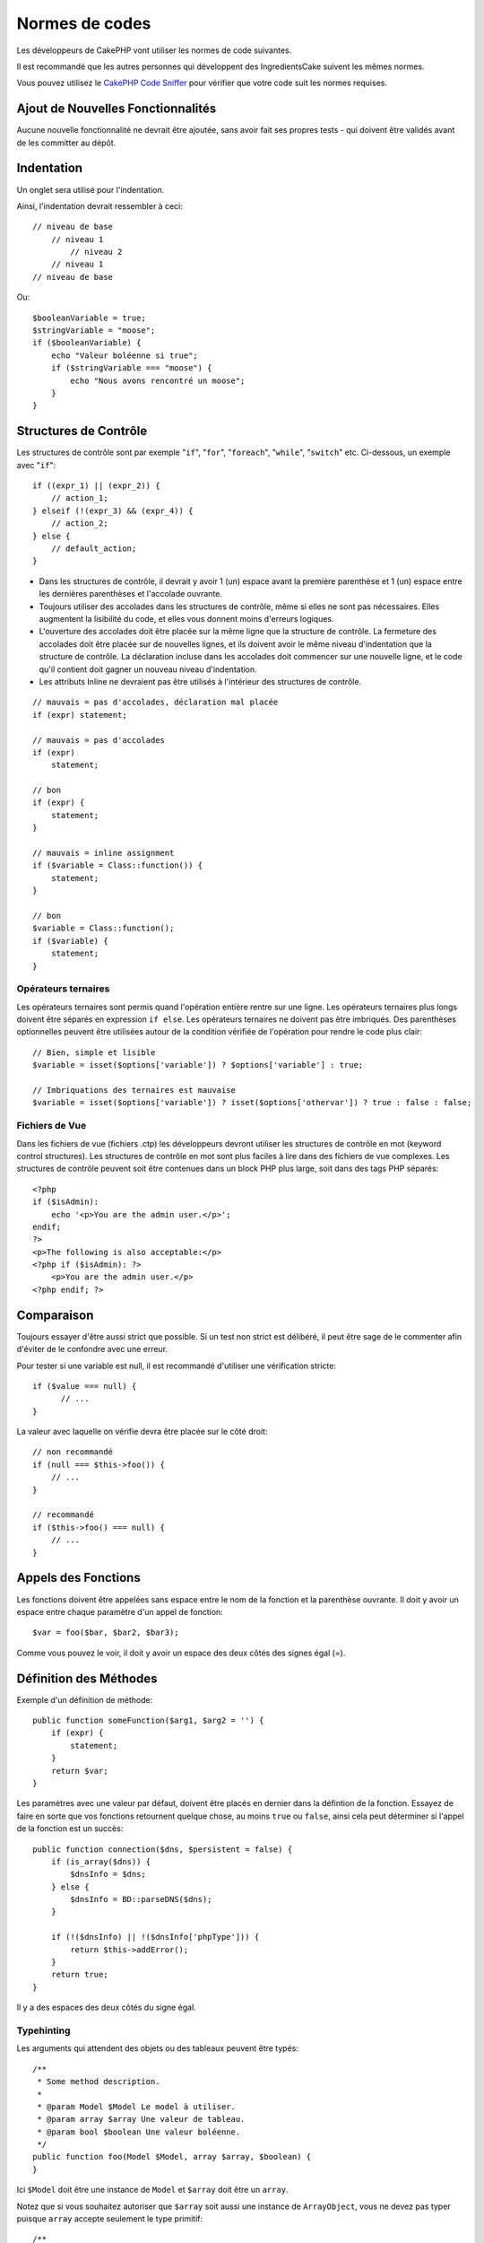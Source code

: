 Normes de codes
###############

Les développeurs de CakePHP vont utiliser les normes de code suivantes.

Il est recommandé que les autres personnes qui développent des IngredientsCake
suivent les mêmes normes.

Vous pouvez utilisez le `CakePHP Code Sniffer
<https://github.com/cakephp/cakephp-codesniffer>`_ pour vérifier que votre code
suit les normes requises.

Ajout de Nouvelles Fonctionnalités
==================================

Aucune nouvelle fonctionnalité ne devrait être ajoutée, sans avoir fait ses
propres tests - qui doivent être validés avant de les committer au dépôt.

Indentation
===========

Un onglet sera utilisé pour l'indentation.

Ainsi, l'indentation devrait ressembler à ceci::

    // niveau de base
        // niveau 1
            // niveau 2
        // niveau 1
    // niveau de base

Ou::

    $booleanVariable = true;
    $stringVariable = "moose";
    if ($booleanVariable) {
        echo "Valeur boléenne si true";
        if ($stringVariable === "moose") {
            echo "Nous avons rencontré un moose";
        }
    }

Structures de Contrôle
======================

Les structures de contrôle sont par exemple "``if``", "``for``", "``foreach``",
"``while``", "``switch``" etc. Ci-dessous, un exemple avec "``if``"::

    if ((expr_1) || (expr_2)) { 
        // action_1;
    } elseif (!(expr_3) && (expr_4)) {
        // action_2; 
    } else {
        // default_action; 
    } 

*  Dans les structures de contrôle, il devrait y avoir 1 (un) espace avant la
   première parenthèse et 1 (un) espace entre les dernières parenthèses et
   l'accolade ouvrante.
*  Toujours utiliser des accolades dans les structures de contrôle,
   même si elles ne sont pas nécessaires. Elles augmentent la lisibilité
   du code, et elles vous donnent moins d'erreurs logiques.
*  L'ouverture des accolades doit être placée sur la même ligne que la
   structure de contrôle. La fermeture des accolades doit être placée sur de
   nouvelles lignes, et ils doivent avoir le même niveau d'indentation que
   la structure de contrôle. La déclaration incluse dans les accolades doit
   commencer sur une nouvelle ligne, et le code qu'il contient doit gagner un
   nouveau niveau d'indentation.
*  Les attributs Inline ne devraient pas être utilisés à l'intérieur des
   structures de contrôle.

::

    // mauvais = pas d'accolades, déclaration mal placée
    if (expr) statement; 

    // mauvais = pas d'accolades
    if (expr) 
        statement; 

    // bon
    if (expr) {
        statement;
    }

    // mauvais = inline assignment
    if ($variable = Class::function()) {
        statement;
    }

    // bon
    $variable = Class::function();
    if ($variable) {
        statement;
    }

Opérateurs ternaires
--------------------

Les opérateurs ternaires sont permis quand l'opération entière rentre sur une
ligne. Les opérateurs ternaires plus longs doivent être séparés en
expression ``if else``. Les opérateurs ternaires ne doivent pas être imbriqués.
Des parenthèses optionnelles peuvent être utilisées autour de la condition
vérifiée de l'opération pour rendre le code plus clair::

    // Bien, simple et lisible
    $variable = isset($options['variable']) ? $options['variable'] : true;

    // Imbriquations des ternaires est mauvaise
    $variable = isset($options['variable']) ? isset($options['othervar']) ? true : false : false;


Fichiers de Vue
---------------

Dans les fichiers de vue (fichiers .ctp) les développeurs devront utiliser
les structures de contrôle en mot (keyword control structures).
Les structures de contrôle en mot sont plus faciles à lire dans des fichiers
de vue complexes. Les structures de contrôle peuvent soit être contenues dans
un block PHP plus large, soit dans des tags PHP séparés::

    <?php
    if ($isAdmin):
        echo '<p>You are the admin user.</p>';
    endif;
    ?>
    <p>The following is also acceptable:</p>
    <?php if ($isAdmin): ?>
        <p>You are the admin user.</p>
    <?php endif; ?>

Comparaison
===========

Toujours essayer d'être aussi strict que possible. Si un test non strict
est délibéré, il peut être sage de le commenter afin d'éviter de le confondre
avec une erreur.

Pour tester si une variable est null, il est recommandé d'utiliser une
vérification stricte::

    if ($value === null) {
    	  // ...
    }

La valeur avec laquelle on vérifie devra être placée sur le côté droit::

    // non recommandé
    if (null === $this->foo()) {
        // ...
    }

    // recommandé
    if ($this->foo() === null) {
        // ...
    }

Appels des Fonctions
====================

Les fonctions doivent être appelées sans espace entre le nom de la fonction et
la parenthèse ouvrante. Il doit y avoir un espace entre chaque paramètre
d'un appel de fonction::

    $var = foo($bar, $bar2, $bar3); 

Comme vous pouvez le voir, il doit y avoir un espace des deux côtés des
signes égal (=).

Définition des Méthodes
=======================

Exemple d'un définition de méthode::

    public function someFunction($arg1, $arg2 = '') {
        if (expr) {
            statement;
        }
        return $var;
    }

Les paramètres avec une valeur par défaut, doivent être placés en dernier
dans la défintion de la fonction. Essayez de faire en sorte que vos fonctions
retournent quelque chose, au moins ``true`` ou ``false``, ainsi cela peut
déterminer si l'appel de la fonction est un succès::

    public function connection($dns, $persistent = false) {
        if (is_array($dns)) {
            $dnsInfo = $dns;
        } else {
            $dnsInfo = BD::parseDNS($dns);
        }

        if (!($dnsInfo) || !($dnsInfo['phpType'])) {
            return $this->addError();
        }
        return true;
    }

Il y a des espaces des deux côtés du signe égal.

Typehinting
-----------

Les arguments qui attendent des objets ou des tableaux peuvent être typés::

    /**
     * Some method description.
     *
     * @param Model $Model Le model à utiliser.
     * @param array $array Une valeur de tableau.
     * @param bool $boolean Une valeur boléenne.
     */
    public function foo(Model $Model, array $array, $boolean) {
    }

Ici ``$Model`` doit être une instance de ``Model`` et ``$array`` doit être un
``array``.

Notez que si vous souhaitez autoriser que ``$array`` soit aussi une instance
de ``ArrayObject``, vous ne devez pas typer puisque ``array`` accepte seulement
le type primitif::

    /**
     * Description de la method.
     *
     * @param array|ArrayObject $array Some array value.
     */
    public function foo($array) {
    }

Chaînage des Méthodes
---------------------

Le chaînage des méthodes doit avoir plusieurs méthodes réparties sur des
lignes distinctes et indentées avec une tabulation::

    $email->from('foo@example.com')
        ->to('bar@example.com')
        ->subject('Un super message')
        ->send();

Commenter le Code
=================

Tous les commentaires doivent être écrits en anglais, et doivent clairement
décrire le block de code commenté.

Les commentaires doivent inclure les tags de
`phpDocumentor <http://phpdoc.org>`_ suivants:

*  `@author <http://phpdoc.org/docs/latest/references/phpdoc/tags/author.html>`_
*  `@copyright <http://phpdoc.org/docs/latest/references/phpdoc/tags/copyright.html>`_
*  `@deprecated <http://phpdoc.org/docs/latest/references/phpdoc/tags/deprecated.html>`_
   Using the ``@version <vector> <description>`` format, where ``version`` and ``description`` are mandatory.
*  `@example <http://phpdoc.org/docs/latest/references/phpdoc/tags/example.html>`_
*  `@ignore <http://phpdoc.org/docs/latest/references/phpdoc/tags/ignore.html>`_
*  `@internal <http://phpdoc.org/docs/latest/references/phpdoc/tags/internal.html>`_
*  `@link <http://phpdoc.org/docs/latest/references/phpdoc/tags/link.html>`_
*  `@see <http://phpdoc.org/docs/latest/references/phpdoc/tags/see.html>`_
*  `@since <http://phpdoc.org/docs/latest/references/phpdoc/tags/since.html>`_
*  `@version <http://phpdoc.org/docs/latest/references/phpdoc/tags/version.html>`_

Les tags de PhpDoc sont un peu du même style que les tags de JavaDoc dans
Java. Les tags sont seulement traités si ils sont la première chose dans la
ligne DocBlock, par exemple::

    /**
     * Exemple de Tag.
     *
     * @author ce tag est analysé, mais @version est ignoré
     * @version 1.0 ce tag est aussi analysé
     */

::

    /**
     * Exemple de tag inline phpDoc.
     *
     * Cette fonction travaille dur avec foo() pour gouverner le monde.
     *
     * @return void
     */
    function bar() {
    }

    /**
     * Foo function
     *
     * @return void
     */
    function foo() {
    }

Les blocks de commentaires, avec une exception du premier block dans le
fichier, doivent toujours être précédés par un retour à la ligne.

Types de Variables
------------------

Les types de variables pour l'utilisation dans DocBlocks:

Type
    Description
mixed
    Une variable avec un type indéfini (ou multiple).
int
    Variable de type Integer (Tout nombre).
float
    Type Float (nombres à virgule).
bool
    Type Logique (true ou false).
string
    Type String (toutes les valeurs en " " ou ' ').
null
    Type null. Habituellement utilisé avec un autre type.
array
    Type Tableau.
object
    Type Objet.
resource
    Type Ressource (retourné par exemple par mysql\_connect()).
    Rappelez vous que quand vous spécifiez un type en mixed, vous devez
    indiquer si il est inconnu, ou les types possibles.
callable
    Function appelable.

Vous pouvez aussi combiner les types en utilisant le caractère pipe::

    int|bool

Pour plus de deux types, il est habituellement mieux d'utiliser seulement
``mixed``.

Quand vous retournez l'objet lui-même, par ex pour chaîner, vous devriez
utilisez ``$this`` à la place::

    /**
     * Foo function.
     *
     * @return $this
     */
    public function foo() {
        return $this;
    }

Inclure les Fichiers
====================

``include``, ``require``, ``include_once`` et ``require_once`` n'ont pas de
parenthèses::

    // mauvais = parenthèses
    require_once('ClassFileName.php');
    require_once ($class);

    // bon = pas de parenthèses
    require_once 'ClassFileName.php';
    require_once $class;

Quand vous incluez les fichiers avec des classes ou librairies, utilisez
seulement et toujours la fonction
`require\_once <http://php.net/require_once>`_.

Les Tags PHP
============

Toujours utiliser les tags longs (``<?php ?>``) plutôt que les tags courts
(``<? ?>``).

Convention de Nommage
=====================

Fonctions
---------

Ecrivez toutes les fonctions en camelBack::

    function nomDeFonctionLongue() {
    }

Classes
-------

Les noms de classe doivent être écrites en CamelCase, par exemple::

    class ClasseExemple {
    }

Variables
---------

Les noms de variable doivent être aussi descriptifs que possible, mais
aussi courts que possible. Les variables normales doivent démarrer
avec une lettre minuscule, et doivent être écrites en camelBack si il y a
plusieurs mots. Les variables contenant des objets doivent démarrer
avec une majuscule, et d'une certaine manière être associées à la classe d'où
elles proviennent. Exemple::

    $user = 'John';
    $users = array('John', 'Hans', 'Arne');

    $Dispatcher = new Dispatcher();

Visibilité des Membres
----------------------

Utilisez les mots-clés private et protected de PHP5 pour les méthodes et
variables. De plus les noms des méthodes et variables protégées commencent
avec un underscore simple (``_``). Exemple::

    class A {
        protected $_jeSuisUneVariableProtegee;

        protected function _jeSuisUnemethodeProtegee() {
           /*...*/
        }
    }

Les noms de méthodes et variables privées commencent avec un underscore double
(``__``). Exemple::

    class A {
        private $__iAmAPrivateVariable;

        private function __iAmAPrivateMethod() {
            /*...*/
        }
    }

Essayez cependant d'éviter les méthodes et variables privées et privilégiez
plutôt les variables protégées.
Ainsi elles pourront être accessible ou modifié par les sous-classes, alors que
celles privées empêchent l'extension ou leur réutilisation. La visibilité privée
rend aussi le test beaucoup plus difficile.

Exemple d'Adresses
------------------

Pour tous les exemples d'URL et d'adresse email, utilisez "example.com",
"example.org" et "example.net", par exemple:

*  Email: someone@example.com
*  WWW: `http://www.example.com <http://www.example.com>`_
*  FTP: `ftp://ftp.example.com <ftp://ftp.example.com>`_

Le nom de domaine "example.com" est réservé à cela (voir :rfc:`2606`) et est
recommandé pour l'utilisation dans la documentation ou comme exemples.

Fichiers
--------

Les noms de fichier qui ne contiennent pas de classes, doivent être écrits en
minuscules et soulignés, par exemple::

    nom_de_fichier_long.php

Casting
-------

Pour le casting, nous utilisons:

Type
    Description
(bool)
		Cast pour boolean.
(int)
		Cast pour integer.
(float)
		Cast pour float.
(string)
		Cast pour string.
(array)
		Cast pour array.
(object)
		Cast pour object.

Constantes
----------

Les constantes doivent être définies en majuscules::

    define('CONSTANTE', 1);

Si un nom de constante a plusieurs mots, ils doivent être séparés par un
caractère underscore, par exemple::

    define('NOM_LONG_DE_CONSTANTE', 2);


.. meta::
    :title lang=fr: Normes de code
    :keywords lang=fr: accolades,niveau d'indentation,erreurs logiques,structures de contrôle,structure de contôle,expr,normes de code,parenthèses,foreach,Lecture possible,moose,nouvelles fonctionnalités,dépôt,developpeurs
